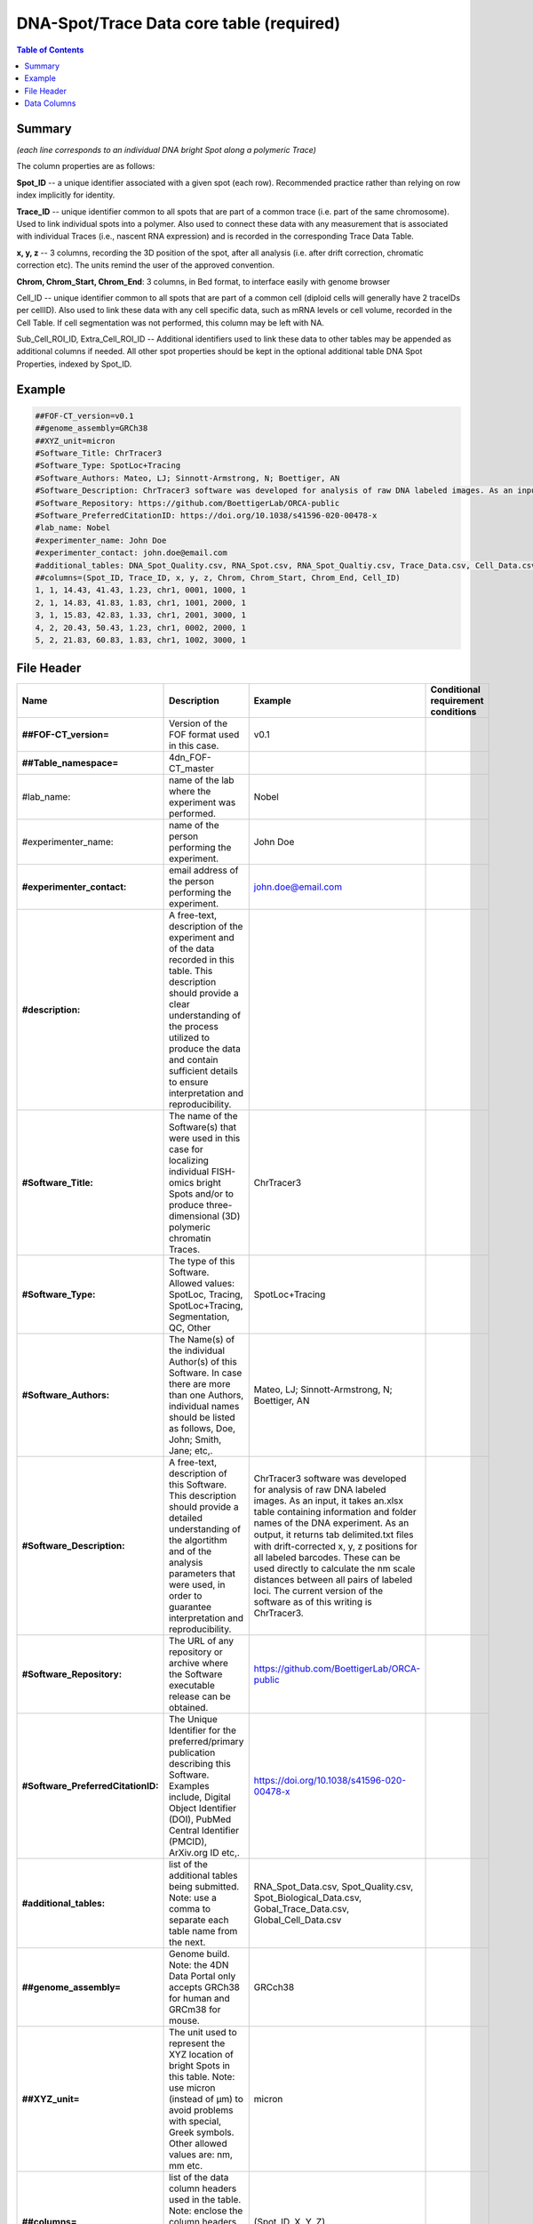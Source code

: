 DNA-Spot/Trace Data core table (required)
=========================================

.. contents:: Table of Contents

Summary
-------

*(each line corresponds to an individual DNA bright Spot along a
polymeric Trace)*

The column properties are as follows:

**Spot_ID** -- a unique identifier associated with a given spot (each
row). Recommended practice rather than relying on row index implicitly
for identity.

**Trace_ID** -- unique identifier common to all spots that are part of a
common trace (i.e. part of the same chromosome). Used to link individual
spots into a polymer. Also used to connect these data with any
measurement that is associated with individual Traces (i.e., nascent RNA
expression) and is recorded in the corresponding Trace Data Table.

**x, y, z** -- 3 columns, recording the 3D position of the spot, after
all analysis (i.e. after drift correction, chromatic correction etc).
The units remind the user of the approved convention.

**Chrom, Chrom_Start, Chrom_End**: 3 columns, in Bed format, to
interface easily with genome browser

Cell_ID -- unique identifier common to all spots that are part of a
common cell (diploid cells will generally have 2 traceIDs per cellID).
Also used to link these data with any cell specific data, such as mRNA
levels or cell volume, recorded in the Cell Table. If cell segmentation
was not performed, this column may be left with NA.

Sub_Cell_ROI_ID, Extra_Cell_ROI_ID -- Additional identifiers used to
link these data to other tables may be appended as additional columns if
needed. All other spot properties should be kept in the optional
additional table DNA Spot Properties, indexed by Spot_ID.

Example
-------

.. code::

  ##FOF-CT_version=v0.1
  ##genome_assembly=GRCh38
  ##XYZ_unit=micron
  #Software_Title: ChrTracer3
  #Software_Type: SpotLoc+Tracing
  #Software_Authors: Mateo, LJ; Sinnott-Armstrong, N; Boettiger, AN
  #Software_Description: ChrTracer3 software was developed for analysis of raw DNA labeled images. As an input, it takes an.xlsx table containing information and folder names of the DNA experiment. As an output, it returns tab delimited.txt ﬁles with drift-corrected x, y, z positions for all labeled barcodes. These can be used directly to calculate the nm scale distances between all pairs of labeled loci. The current version of the software as of this writing is ChrTracer3.
  #Software_Repository: https://github.com/BoettigerLab/ORCA-public
  #Software_PreferredCitationID: https://doi.org/10.1038/s41596-020-00478-x
  #lab_name: Nobel
  #experimenter_name: John Doe
  #experimenter_contact: john.doe@email.com
  #additional_tables: DNA_Spot_Quality.csv, RNA_Spot.csv, RNA_Spot_Qualtiy.csv, Trace_Data.csv, Cell_Data.csv
  ##columns=(Spot_ID, Trace_ID, x, y, z, Chrom, Chrom_Start, Chrom_End, Cell_ID)
  1, 1, 14.43, 41.43, 1.23, chr1, 0001, 1000, 1
  2, 1, 14.83, 41.83, 1.83, chr1, 1001, 2000, 1
  3, 1, 15.83, 42.83, 1.33, chr1, 2001, 3000, 1
  4, 2, 20.43, 50.43, 1.23, chr1, 0002, 2000, 1
  5, 2, 21.83, 60.83, 1.83, chr1, 1002, 3000, 1

File Header
-----------

.. list-table::
  :header-rows: 1

  * - Name
    - Description
    - Example
    - Conditional requirement conditions
  * - **##FOF-CT_version=**
    - Version of the FOF format used in this case.
    - v0.1
    -
  * - **##Table_namespace=**
    - 4dn_FOF-CT_master
    -
    -
  * - #lab_name:
    - name of the lab where the experiment was performed.
    - Nobel
    -
  * - #experimenter_name:
    - name of the person performing the experiment.
    - John Doe
    -
  * - **#experimenter_contact:**
    - email address of the person performing the experiment.
    - john.doe@email.com
    -
  * - **#description:**
    - A free-text, description of the experiment and of the data recorded in this table. This description should provide a clear understanding of the process utilized to produce the data and contain sufficient details to ensure interpretation and reproducibility.
    -
    -
  * - **#Software_Title:**
    - The name of the Software(s) that were used in this case for localizing individual FISH-omics bright Spots and/or to produce three-dimensional (3D) polymeric chromatin Traces.
    - ChrTracer3
    -
  * - **#Software_Type:**
    - The type of this Software. Allowed values: SpotLoc, Tracing, SpotLoc+Tracing, Segmentation, QC, Other
    - SpotLoc+Tracing
    -
  * - **#Software_Authors:**
    - The Name(s) of the individual Author(s) of this Software. In case there are more than one Authors, individual names should be listed as follows, Doe, John; Smith, Jane; etc,.
    - Mateo, LJ; Sinnott-Armstrong, N; Boettiger, AN
    -
  * - **#Software_Description:**
    - A free-text, description of this Software. This description should provide a detailed understanding of the algortithm and of the analysis parameters that were used, in order to guarantee interpretation and reproducibility.
    - ChrTracer3 software was developed for analysis of raw DNA labeled images. As an input, it takes an.xlsx table containing information and folder names of the DNA experiment. As an output, it returns tab delimited.txt ﬁles with drift-corrected x, y, z positions for all labeled barcodes. These can be used directly to calculate the nm scale distances between all pairs of labeled loci. The current version of the software as of this writing is ChrTracer3.
    -
  * - **#Software_Repository:**
    - The URL of any repository or archive where the Software executable release can be obtained.
    - https://github.com/BoettigerLab/ORCA-public
    -
  * - **#Software_PreferredCitationID:**
    - The Unique Identifier for the preferred/primary publication describing this Software. Examples include, Digital Object Identifier (DOI), PubMed Central Identifier (PMCID), ArXiv.org ID etc,.
    - https://doi.org/10.1038/s41596-020-00478-x
    -
  * - **#additional_tables:**
    - list of the additional tables being submitted. Note: use a comma to separate each table name from the next.
    - RNA_Spot_Data.csv, Spot_Quality.csv, Spot_Biological_Data.csv, Gobal_Trace_Data.csv, Global_Cell_Data.csv
    -
  * - **##genome_assembly=**
    - Genome build. Note: the 4DN Data Portal only accepts GRCh38 for human and GRCm38 for mouse.
    - GRCch38
    -
  * - **##XYZ_unit=**
    - The unit used to represent the XYZ location of bright Spots in this table. Note: use micron (instead of µm) to avoid problems with special, Greek symbols. Other allowed values are: nm, mm etc.
    - micron
    -
  * - **##columns=**
    - list of the data column headers used in the table. Note: enclose the column headers and use a comma to separate each header name from the next.
    - (Spot_ID, X, Y, Z)
    -

Data Columns
------------

.. list-table::
  :header-rows: 1

  * - Name
    - Description
    - Example
    - Conditional requirement conditions
  * - **Spot_ID**
    - A unique identifier for this bright Spot.
    -
    -
  * - **Trace_ID**
    - In case multiple DNA Spots are connected to form 3D polymer traces of chromatin fibers (suh as in ORCA; https://doi.org/10.1038/s41596-020-00478-x), this fields reports a unique identifier for the DNA trace the Spot belongs to. Note: this is used to connect Spots that are part of the same polymeric Trace. It is also used to connect data in this table with any Trace specific measurements such as nascent RNA expression, recorded in the corresponding Trace_Dat table.
    - 1
    -
  * - **X**
    - The sub-pixel X coordinate of this bright Spot. NOTE: the reported X position is understood to be the one resulting from any performed post-processing correction procedures (i.e. drift correction, chromatic correction etc).
    -
    -
  * - **Y**
    - The sub-pixel Y coordinate of this bright Spot. NOTE: the reported Y position is understood to be the one resulting from any performed post-processing correction procedures (i.e. drift correction, chromatic correction etc).
    -
    -
  * - **Z**
    - The sub-pixel Z coordinate of this bright Spot. NOTE: the reported Z position is understood to be the one resulting from any performed post-processing correction procedures (i.e. drift correction, chromatic correction etc).
    -
    -
  * - **Chrom**
    - Chromosome name. Because BED (Browser Extensible Data) is the de facto exchange bioinformatics format for genomic data, the BED terminology was used here.
    - chr3, chrY, chr2_random
    -
  * - **Chrom_Start**
    - Start coordinate on the Chromosome for the sequence associated with this bright Spot (the first base on the chromosome is numbered 0). Because BED (Browser Extensible Data) is the de facto exchange bioinformatics format for genomic data, the BED terminology was used here.
    - 0
    -
  * - **Chrom_End**
    - Stop coordinate on the Chromosome for the sequence associated with this bright Spot. This position is non-inclusive, unlike chromStart. Because BED (Browser Extensible Data) is the de facto exchange bioinformatics format for genomic data, the BED terminology was used here.
    - 1000
    -
  * - *Sub_Cell_ROI_ID*
    - If known, this fields reports the unique identifier for a Region of Interest (ROI) that represents the boundaries of a sub-cellular structure a given Spot/Trace is associated with. Note: this is used to connect individual Spot/Traces that are part of the same ROI. It is also used to connect data in this table with any ROI specific measurements such as boundaries, intensities or volume, recorded in the corresponding ROI_Data_Table.
    - 1
    - Conditional requirement: this column is mandatory if data in this table can be associated with a Sub_Cell_ROI identified as part of this experiment.
  * - *Cell_ID*
    - If known, this fields reports the unique identifier for the Cell a given Spot/Trace is associated with. Note: this is used to connect individual Spot/Traces that are part of the same Cell. It is also used to connect data in this table with any Cell specific measurements such as boundaries, intensities and volume, recorded in the corresponding Cell_Data_Table.
    - 1
    - Conditional requirement: this column is mandatory if data in this table can be associated with a Cell identified as part of this experiment.
  * - *Extra_Cell_ROI_ID*
    - If known, this fields reports the unique identifier for a Region of Interest (ROI) that represents the boundaries of a extracellular structure (e.g., Tissue) a given Spot/Trace is associated with. Note: this is used to connect individual Spot/Traces that are part of the same ROI. It is also used to connect data in this table with any ROI specific measurements such as boundaries, intensities and volume, recorded in the corresponding ROI_Data_Table.
    - 1
    - Conditional requirement: this column is mandatory if data in this table can be associated with a extracellular structure ROI (e.g., Tissue) identified as part of this experiment.
